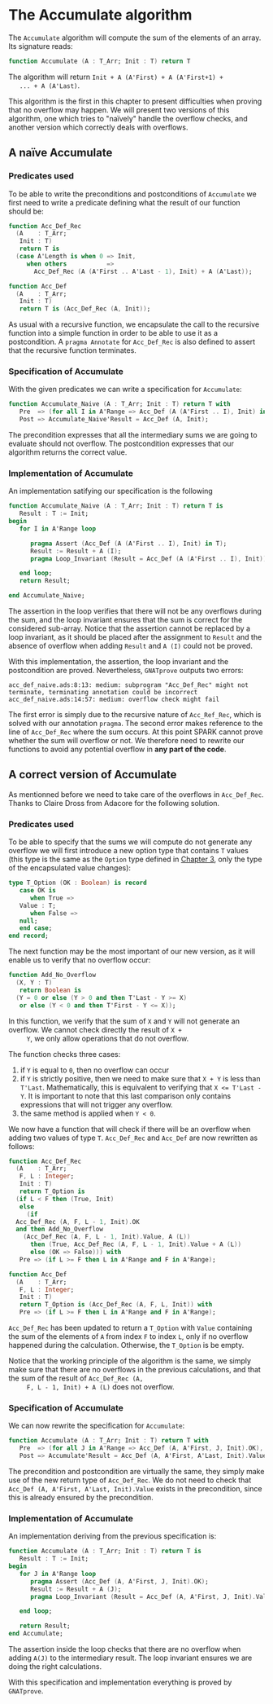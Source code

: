 # Created 2018-09-17 Mon 14:09
#+OPTIONS: author:nil title:nil toc:nil
#+EXPORT_FILE_NAME: ../../../numeric/Accumulate.org

* The Accumulate algorithm

The ~Accumulate~ algorithm will compute the sum of the elements of
an array. Its signature reads:

#+BEGIN_SRC ada
  function Accumulate (A : T_Arr; Init : T) return T
#+END_SRC

The algorithm will return ~Init + A (A'First) + A (A'First+1) +
   ... + A (A'Last)~.

This algorithm is the first in this chapter to present difficulties
when proving that no overflow may happen. We will present two
versions of this algorithm, one which tries to "naïvely" handle the
overflow checks, and another version which correctly deals with
overflows.

** A naïve Accumulate
*** Predicates used

To be able to write the preconditions and postconditions of
~Accumulate~ we first need to write a predicate defining what the
result of our function should be:

#+BEGIN_SRC ada
  function Acc_Def_Rec
    (A    : T_Arr;
     Init : T)
     return T is
    (case A'Length is when 0 => Init,
       when others           =>
         Acc_Def_Rec (A (A'First .. A'Last - 1), Init) + A (A'Last));
#+END_SRC

#+BEGIN_SRC ada
  function Acc_Def
    (A    : T_Arr;
     Init : T)
     return T is (Acc_Def_Rec (A, Init));
#+END_SRC

As usual with a recursive function, we encapsulate the call to
the recursive function into a simple function in order to be able
to use it as a postcondition. A ~pragma Annotate~ for
~Acc_Def_Rec~ is also defined to assert that the recursive
function terminates.

*** Specification of Accumulate

With the given predicates we can write a specification for ~Accumulate~:

#+BEGIN_SRC ada
  function Accumulate_Naive (A : T_Arr; Init : T) return T with
     Pre  => (for all I in A'Range => Acc_Def (A (A'First .. I), Init) in T),
     Post => Accumulate_Naive'Result = Acc_Def (A, Init);
#+END_SRC

The precondition expresses that all the intermediary sums we are
going to evaluate should not overflow. The postcondition
expresses that our algorithm returns the correct value.

*** Implementation of Accumulate

An implementation satifying our specification is the following

#+BEGIN_SRC ada
  function Accumulate_Naive (A : T_Arr; Init : T) return T is
     Result : T := Init;
  begin
     for I in A'Range loop
  
        pragma Assert (Acc_Def (A (A'First .. I), Init) in T);
        Result := Result + A (I);
        pragma Loop_Invariant (Result = Acc_Def (A (A'First .. I), Init));
  
     end loop;
     return Result;
  
  end Accumulate_Naive;
#+END_SRC

The assertion in the loop verifies that there will not be any
overflows during the sum, and the loop invariant ensures that the
sum is correct for the considered sub-array. Notice that the
assertion cannot be replaced by a loop invariant, as it should be
placed after the assignment to ~Result~ and the absence of
overflow when adding ~Result~ and ~A (I)~ could not be proved.

With this implementation, the assertion, the loop invariant and
the postcondition are proved. Nevertheless, ~GNATprove~ outputs
two errors:

#+BEGIN_SRC shell
  acc_def_naive.ads:8:13: medium: subprogram "Acc_Def_Rec" might not terminate, terminating annotation could be incorrect
  acc_def_naive.ads:14:57: medium: overflow check might fail
#+END_SRC

The first error is simply due to the recursive nature of
~Acc_Ref_Rec~, which is solved with our annotation ~pragma~. The
second error makes reference to the line of ~Acc_Def_Rec~ where
the sum occurs. At this point SPARK cannot prove whether the sum
will overflow or not. We therefore need to rewrite our functions
to avoid any potential overflow in *any part of the code*.

** A correct version of Accumulate

As mentionned before we need to take care of the overflows in
~Acc_Def_Rec~. Thanks to Claire Dross from Adacore for the
following solution.

*** Predicates used

To be able to specify that the sums we will compute do not
generate any overflow we will first introduce a new option type
that contains ~T~ values (this type is the same as the ~Option~
type defined in [[file:../non-mutating/README.org][Chapter 3]], only the type of the encapsulated
value changes):

#+BEGIN_SRC ada
  type T_Option (OK : Boolean) is record
     case OK is
        when True =>
  	 Value : T;
        when False =>
  	 null;
     end case;
  end record;
#+END_SRC

The next function may be the most important of our new version,
as it will enable us to verify that no overflow occur:

#+BEGIN_SRC ada
  function Add_No_Overflow
    (X, Y : T)
     return Boolean is
    (Y = 0 or else (Y > 0 and then T'Last - Y >= X)
     or else (Y < 0 and then T'First - Y <= X));
#+END_SRC

In this function, we verify that the sum of ~X~ and ~Y~ will not
generate an overflow. We cannot check directly the result of ~X +
     Y~, we only allow operations that do not overflow.

The function checks three cases:

1. if ~Y~ is equal to ~0~, then no overflow can occur
2. if ~Y~ is strictly positive, then we need to make sure that
   ~X + Y~ is less than ~T'Last~. Mathematically, this is
   equivalent to verifying that ~X <= T'Last - Y~. It is
   important to note that this last comparison only contains
   expressions that will not trigger any overflow.
3. the same
   method is applied when ~Y < 0~.

We now have a function that will check if there will be an
overflow when adding two values of type ~T~. ~Acc_Def_Rec~ and
~Acc_Def~ are now rewritten as follows:

#+BEGIN_SRC ada
  function Acc_Def_Rec
    (A    : T_Arr;
     F, L : Integer;
     Init : T)
     return T_Option is
    (if L < F then (True, Init)
     else
       (if
  	Acc_Def_Rec (A, F, L - 1, Init).OK
  	and then Add_No_Overflow
  	  (Acc_Def_Rec (A, F, L - 1, Init).Value, A (L))
        then (True, Acc_Def_Rec (A, F, L - 1, Init).Value + A (L))
        else (OK => False))) with
     Pre => (if L >= F then L in A'Range and F in A'Range);
#+END_SRC

#+BEGIN_SRC ada
  function Acc_Def
    (A    : T_Arr;
     F, L : Integer;
     Init : T)
     return T_Option is (Acc_Def_Rec (A, F, L, Init)) with
     Pre => (if L >= F then L in A'Range and F in A'Range);
#+END_SRC

~Acc_Def_Rec~ has been updated to return a ~T_Option~ with
~Value~ containing the sum of the elements of ~A~ from index ~F~
to index ~L~, only if no overflow happened during the
calculation. Otherwise, the ~T_Option~ is be empty.

Notice that the working principle of the algorithm is the same,
we simply make sure that there are no overflows in the previous
calculations, and that the sum of the result of ~Acc_Def_Rec (A,
     F, L - 1, Init) + A (L)~ does not overflow.

*** Specification of Accumulate

We can now rewrite the specification for ~Accumulate~:

#+BEGIN_SRC ada
  function Accumulate (A : T_Arr; Init : T) return T with
     Pre  => (for all J in A'Range => Acc_Def (A, A'First, J, Init).OK),
     Post => Accumulate'Result = Acc_Def (A, A'First, A'Last, Init).Value;
#+END_SRC

The precondition and postcondition are virtually the same, they
simply make use of the new return type of ~Acc_Def_Rec~. We do
not need to check that ~Acc_Def (A, A'First, A'Last, Init).Value~
exists in the precondition, since this is already ensured by the
precondition.

*** Implementation of Accumulate

An implementation deriving from the previous specification is:

#+BEGIN_SRC ada
  function Accumulate (A : T_Arr; Init : T) return T is
     Result : T := Init;
  begin
     for J in A'Range loop
        pragma Assert (Acc_Def (A, A'First, J, Init).OK);
        Result := Result + A (J);
        pragma Loop_Invariant (Result = Acc_Def (A, A'First, J, Init).Value);
  
     end loop;
  
     return Result;
  end Accumulate;
#+END_SRC

The assertion inside the loop checks that there are no overflow
when adding ~A(J)~ to the intermediary result. The loop invariant
ensures we are doing the right calculations.

With this specification and implementation everything is proved
by ~GNATprove~.
